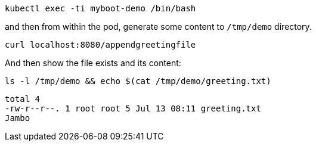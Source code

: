 [.console-input]
[source,bash]
----
kubectl exec -ti myboot-demo /bin/bash
----

and then from within the pod, generate some content to `/tmp/demo` directory.

[.console-input]
[source,bash]
----
curl localhost:8080/appendgreetingfile
----

And then show the file exists and its content: 

[.console-input]
[source,bash]
----
ls -l /tmp/demo && echo $(cat /tmp/demo/greeting.txt) 
----

[.console-output]
[source,bash]
----
total 4
-rw-r--r--. 1 root root 5 Jul 13 08:11 greeting.txt
Jambo
----